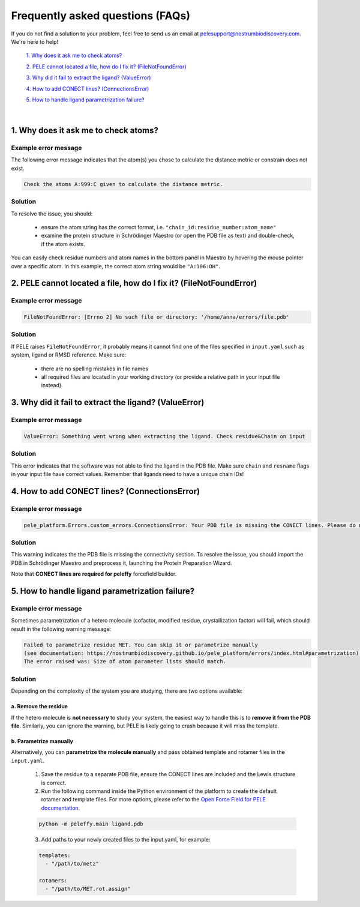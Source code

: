 Frequently asked questions (FAQs)
=================================

If you do not find a solution to your problem, feel free to send us an email at pelesupport@nostrumbiodiscovery.com.
We're here to help!

    `1. Why does it ask me to check atoms?`_

    `2. PELE cannot located a file, how do I fix it? (FileNotFoundError)`_

    `3. Why did it fail to extract the ligand? (ValueError)`_

    `4. How to add CONECT lines? (ConnectionsError)`_

    `5. How to handle ligand parametrization failure?`_

|

1. Why does it ask me to check atoms?
-------------------------------------

Example error message
++++++++++++++++++++++

The following error message indicates that the atom(s) you chose to calculate the distance metric or constrain does
not exist.

..  code-block:: console

    Check the atoms A:999:C given to calculate the distance metric.

Solution
+++++++++

To resolve the issue, you should:

    * ensure the atom string has the correct format, i.e. ``"chain_id:residue_number:atom_name"``
    * examine the protein structure in Schrödinger Maestro (or open the PDB file as text) and double-check, if the atom exists.

You can easily check residue numbers and atom names in the bottom panel in Maestro by hovering the mouse pointer over a specific atom. In this example, the correct atom string would be ``"A:106:OH"``.

.. image:: ../img/ppi_tutorial_1e.png
  :width: 400
  :align: center


2. PELE cannot located a file, how do I fix it? (FileNotFoundError)
-----------------------------------------------------------------

Example error message
++++++++++++++++++++++

..  code-block:: console

    FileNotFoundError: [Errno 2] No such file or directory: '/home/anna/errors/file.pdb'

Solution
+++++++++

If PELE raises ``FileNotFoundError``, it probably means it cannot find one of the files specified in ``input.yaml`` such as system, ligand or RMSD reference. Make sure:

    * there are no spelling mistakes in file names
    * all required files are located in your working directory (or provide a relative path in your input file instead).

3. Why did it fail to extract the ligand? (ValueError)
------------------------------------------------------

Example error message
++++++++++++++++++++++

..  code-block:: console

    ValueError: Something went wrong when extracting the ligand. Check residue&Chain on input

Solution
+++++++++

This error indicates that the software was not able to find the ligand in the PDB file. Make sure ``chain`` and ``resname`` flags
in your input file have correct values. Remember that ligands need to have a unique chain IDs!

4. How to add CONECT lines? (ConnectionsError)
---------------------------------------------

Example error message
++++++++++++++++++++++

..  code-block:: console

    pele_platform.Errors.custom_errors.ConnectionsError: Your PDB file is missing the CONECT lines. Please do not remove them after Schrodinger preprocessing.

Solution
+++++++++

This warning indicates the the PDB file is missing the connectivity section. To resolve the issue, you should import
the PDB in Schrödinger Maestro and preprocess it, launching the Protein Preparation Wizard.

Note that **CONECT lines are required for peleffy** forcefield builder.


5. How to handle ligand parametrization failure?
-----------------------------------------------

Example error message
++++++++++++++++++++++

Sometimes parametrization of a hetero molecule (cofactor, modified residue, crystallization factor) will fail, which
should result in the following warning message:

..  code-block:: console

    Failed to parametrize residue MET. You can skip it or parametrize manually
    (see documentation: https://nostrumbiodiscovery.github.io/pele_platform/errors/index.html#parametrization).
    The error raised was: Size of atom parameter lists should match.


Solution
+++++++++

Depending on the complexity of the system you are studying, there are two options available:

a. Remove the residue
*********************

If the hetero molecule is **not necessary** to study your system, the easiest way to handle this is to **remove it from the PDB file**. Similarly, you can ignore the warning, but PELE is likely going to crash because it will miss the template.


b. Parametrize manually
***********************

Alternatively, you can **parametrize the molecule manually** and pass obtained template and rotamer files in the ``input.yaml``.

    1. Save the residue to a separate PDB file, ensure the CONECT lines are included and the Lewis structure is correct.

    2. Run the following command inside the Python environment of the platform to create the default rotamer and template files. For more options, please refer to the `Open Force Field for PELE documentation <https://martimunicoy.github.io/peleffy/usage.html>`_.

    ..  code-block:: console

        python -m peleffy.main ligand.pdb


    3. Add paths to your newly created files to the input.yaml, for example:

    .. code-block:: yaml

        templates:
          - "/path/to/metz"

        rotamers:
          - "/path/to/MET.rot.assign"
